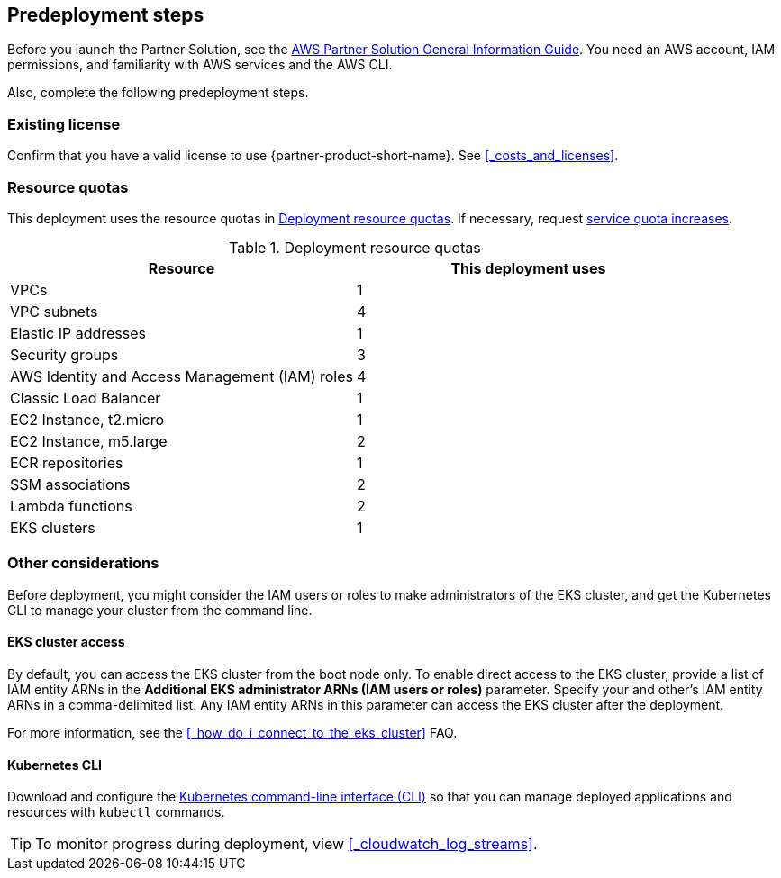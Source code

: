//Include any predeployment steps here, such as signing up for a Marketplace AMI or making any changes to a partner account. If there are no predeployment steps, leave this file empty.

== Predeployment steps

Before you launch the Partner Solution, see the https://fwd.aws/rA69w?[AWS Partner Solution General Information Guide]. You need an AWS account, IAM permissions, and familiarity with AWS services and the AWS CLI.

Also, complete the following predeployment steps.

=== Existing license

Confirm that you have a valid license to use {partner-product-short-name}. See <<#_costs_and_licenses>>.


=== Resource quotas

This deployment uses the resource quotas in <<#_table1>>. If necessary, request https://console.aws.amazon.com/servicequotas[service quota increases].

[#_table1]
.Deployment resource quotas
[cols="1,1"]
|===
|Resource |This deployment uses

// Space needed to maintain table headers
|VPCs | 1
|VPC subnets | 4
|Elastic IP addresses | 1
|Security groups | 3
|AWS Identity and Access Management (IAM) roles | 4
|Classic Load Balancer | 1
|EC2 Instance, t2.micro | 1
|EC2 Instance, m5.large | 2
|ECR repositories | 1
|SSM associations | 2
|Lambda functions | 2
|EKS clusters | 1
|===


=== Other considerations

Before deployment, you might consider the IAM users or roles to make administrators of the EKS cluster, and get the Kubernetes CLI to manage your cluster from the command line.

==== EKS cluster access

By default, you can access the EKS cluster from the boot node only. To enable direct access to the EKS cluster, provide a list of IAM entity ARNs in the *Additional EKS administrator ARNs (IAM users or roles)* parameter. Specify your and other's IAM entity ARNs in a comma-delimited list. Any IAM entity ARNs in this parameter can access the EKS cluster after the deployment.

For more information, see the <<#_how_do_i_connect_to_the_eks_cluster>> FAQ.

==== Kubernetes CLI

Download and configure the https://docs.aws.amazon.com/eks/latest/userguide/install-kubectl.html[Kubernetes command-line interface (CLI)] so that you can manage deployed applications and resources with `kubectl` commands.

[TIP]
To monitor progress during deployment, view <<#_cloudwatch_log_streams>>.
